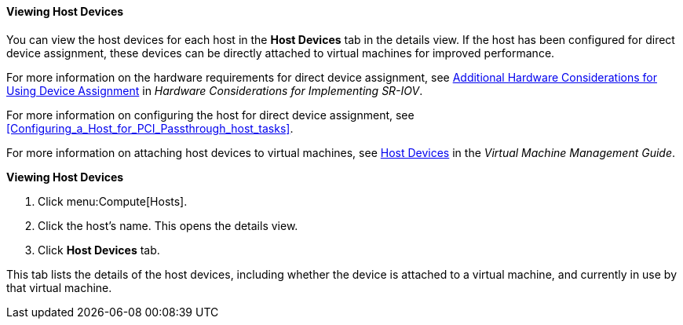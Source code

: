 [id="Viewing_Host_Devices_{context}"]
==== Viewing Host Devices

You can view the host devices for each host in the *Host Devices* tab in the details view. If the host has been configured for direct device assignment, these devices can be directly attached to virtual machines for improved performance.

For more information on the hardware requirements for direct device assignment, see link:{URL_downstream_virt_product_docs}hardware_considerations_for_implementing_sr-iov/index#[Additional Hardware Considerations for Using Device Assignment] in _Hardware Considerations for Implementing SR-IOV_.
 
For more information on configuring the host for direct device assignment, see xref:Configuring_a_Host_for_PCI_Passthrough_host_tasks[].

For more information on attaching host devices to virtual machines, see link:{URL_virt_product_docs}{URL_format}virtual_machine_management_guide/index#sect-host_devices[Host Devices] in the _Virtual Machine Management Guide_.


*Viewing Host Devices*

. Click menu:Compute[Hosts].
. Click the host's name. This opens the details view.
. Click *Host Devices* tab.

This tab lists the details of the host devices, including whether the device is attached to a virtual machine, and currently in use by that virtual machine.
